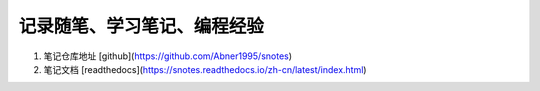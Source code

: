 记录随笔、学习笔记、编程经验 
=======================================  


#. 笔记仓库地址 [github](https://github.com/Abner1995/snotes)  

#. 笔记文档 [readthedocs](https://snotes.readthedocs.io/zh-cn/latest/index.html)  
